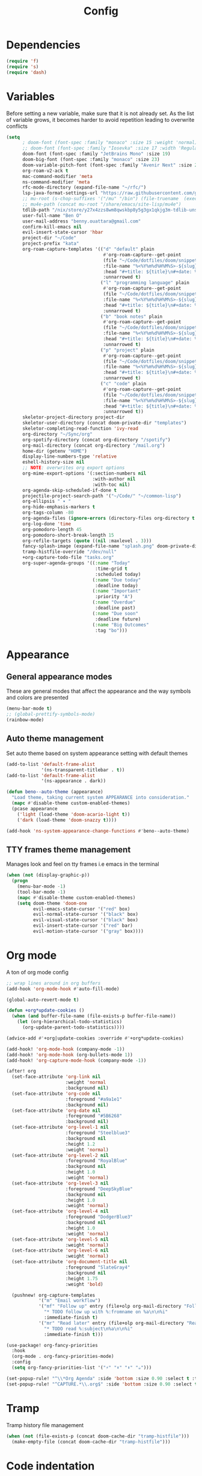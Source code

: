 #+TITLE: Config

* Dependencies
#+begin_src emacs-lisp
(require 'f)
(require 's)
(require 'dash)
#+end_src

* Variables
Before setting a new variable, make sure that it is not already set. As the
list of variable grows, it becomes harder to avoid repetition leading to
overwrite conflicts
#+begin_src emacs-lisp
(setq
      ; doom-font (font-spec :family "monaco" :size 15 :weight 'normal)
      ;; doom-font (font-spec :family "Iosevka" :size 17 :width 'Regular)
      doom-font (font-spec :family "JetBrains Mono" :size 19)
      doom-big-font (font-spec :family "monaco" :size 23)
      doom-variable-pitch-font (font-spec :family "Avenir Next" :size 21)
      org-roam-v2-ack t
      mac-command-modifier 'meta
      ns-command-modifier 'meta
      rfc-mode-directory (expand-file-name "~/rfc/")
      lsp-java-format-settings-url "https://raw.githubusercontent.com/google/styleguide/gh-pages/eclipse-java-google-style.xml"
      ;; mu-root (s-chop-suffixes '("/mu" "/bin") (file-truename  (executable-find "mu")))
      ;; mu4e-path (concat mu-root "/share/emacs/site-lisp/mu4e")
      tdlib-path "/nix/store/y27x4zzs8wm8qwskbp8y5g3gx1qkjg3m-tdlib-unstable-2020-10-25/include/td/telegram"
      user-full-name "Ben O"
      user-mail-address "benny.ouattara@gmail.com"
      confirm-kill-emacs nil
      evil-insert-state-cursor 'hbar
      project-dir "~/Code"
      project-prefix "kata"
      org-roam-capture-templates '(("d" "default" plain
                                    #'org-roam-capture--get-point
                                    (file "~/Code/dotfiles/doom/snippets/org-roam/default.org")
                                    :file-name "%<%Y%m%d%H%M%S>-${slug}"
                                    :head "#+title: ${title}\n#+date: %U\n"
                                    :unnarrowed t)
                                   ("l" "programming language" plain
                                    #'org-roam-capture--get-point
                                    (file "~/Code/dotfiles/doom/snippets/org-roam/programming.org")
                                    :file-name "%<%Y%m%d%H%M%S>-${slug}"
                                    :head "#+title: ${title}\n#+date: %U\n#+filetags: programming\n"
                                    :unnarrowed t)
                                   ("b" "book notes" plain
                                    #'org-roam-capture--get-point
                                    (file "~/Code/dotfiles/doom/snippets/org-roam/book.org")
                                    :file-name "%<%Y%m%d%H%M%S>-${slug}"
                                    :head "#+title: ${title}\n#+date: %U\n#+filetags: book\n"
                                    :unnarrowed t)
                                   ("p" "project" plain
                                    #'org-roam-capture--get-point
                                    (file "~/Code/dotfiles/doom/snippets/org-roam/project.org")
                                    :file-name "%<%Y%m%d%H%M%S>-${slug}"
                                    :head "#+title: ${title}\n#+date: %U\n#+filetags: project\n"
                                    :unnarrowed t)
                                   ("c" "code" plain
                                    #'org-roam-capture--get-point
                                    (file "~/Code/dotfiles/doom/snippets/org-roam/code.org")
                                    :file-name "%<%Y%m%d%H%M%S>-${slug}"
                                    :head "#+title: ${title}\n#+date: %U\n#+filetags: interview\n"
                                    :unnarrowed t))
      skeletor-project-directory project-dir
      skeletor-user-directory (concat doom-private-dir "templates")
      skeletor-completing-read-function 'ivy-read
      org-directory "~/Sync/org"
      org-spotify-directory (concat org-directory "/spotify")
      org-mail-directory (concat org-directory "/mail.org")
      home-dir (getenv "HOME")
      display-line-numbers-type 'relative
      eshell-history-size nil
      ;; NOTE: overwrites org export options
      org-mime-export-options '(:section-numbers nil
                                :with-author nil
                                :with-toc nil)
      org-agenda-skip-scheduled-if-done t
      projectile-project-search-path '("~/Code/" "~/common-lisp")
      org-ellipsis " ▾ "
      org-hide-emphasis-markers t
      org-tags-column -80
      org-agenda-files (ignore-errors (directory-files org-directory t "\\.org$" t))
      org-log-done 'time
      org-pomodoro-length 45
      org-pomodoro-short-break-length 15
      org-refile-targets (quote ((nil :maxlevel . 3)))
      fancy-splash-image (expand-file-name "splash.png" doom-private-dir)
      tramp-histfile-override "/dev/null"
      +org-capture-todo-file "tasks.org"
      org-super-agenda-groups '((:name "Today"
                                 :time-grid t
                                 :scheduled today)
                                (:name "Due today"
                                 :deadline today)
                                (:name "Important"
                                 :priority "A")
                                (:name "Overdue"
                                 :deadline past)
                                (:name "Due soon"
                                 :deadline future)
                                (:name "Big Outcomes"
                                 :tag "bo")))
#+end_src

#+RESULTS:
| :name | Today        | :time-grid | t      | :scheduled | today |
| :name | Due today    | :deadline  | today  |            |       |
| :name | Important    | :priority  | A      |            |       |
| :name | Overdue      | :deadline  | past   |            |       |
| :name | Due soon     | :deadline  | future |            |       |
| :name | Big Outcomes | :tag       | bo     |            |       |

* Appearance
** General appearance modes
These are general modes that affect the appearance and the way symbols and
colors are presented
#+begin_src emacs-lisp
(menu-bar-mode t)
;; (global-prettify-symbols-mode)
(rainbow-mode)
#+end_src
** Auto theme management
Set auto theme based on system appearance setting with default themes
#+begin_src emacs-lisp
(add-to-list 'default-frame-alist
             '(ns-transparent-titlebar . t))
(add-to-list 'default-frame-alist
             '(ns-appearance . dark))

(defun beno--auto-theme (appearance)
  "Load theme, taking current system APPEARANCE into consideration."
  (mapc #'disable-theme custom-enabled-themes)
  (pcase appearance
    ('light (load-theme 'doom-acario-light t))
    ('dark (load-theme 'doom-snazzy t))))

(add-hook 'ns-system-appearance-change-functions #'beno--auto-theme)
#+end_src
** TTY frames theme management
Manages look and feel on tty frames i.e emacs in the terminal
#+begin_src emacs-lisp
(when (not (display-graphic-p))
  (progn
    (menu-bar-mode -1)
    (tool-bar-mode -1)
    (mapc #'disable-theme custom-enabled-themes)
    (setq doom-theme 'doom-one
          evil-emacs-state-cursor '("red" box)
          evil-normal-state-cursor '("black" box)
          evil-visual-state-cursor '("black" box)
          evil-insert-state-cursor '("red" bar)
          evil-motion-state-cursor '("gray" box))))
#+end_src

* Org mode
A ton of org mode config
#+begin_src emacs-lisp
;; wrap lines around in org buffers
(add-hook 'org-mode-hook #'auto-fill-mode)

(global-auto-revert-mode t)

(defun +org*update-cookies ()
  (when (and buffer-file-name (file-exists-p buffer-file-name))
    (let (org-hierarchical-todo-statistics)
      (org-update-parent-todo-statistics))))

(advice-add #'+org|update-cookies :override #'+org*update-cookies)

(add-hook! 'org-mode-hook (company-mode -1))
(add-hook! 'org-mode-hook (org-bullets-mode 1))
(add-hook! 'org-capture-mode-hook (company-mode -1))

(after! org
  (set-face-attribute 'org-link nil
                      :weight 'normal
                      :background nil)
  (set-face-attribute 'org-code nil
                      :foreground "#a9a1e1"
                      :background nil)
  (set-face-attribute 'org-date nil
                      :foreground "#5B6268"
                      :background nil)
  (set-face-attribute 'org-level-1 nil
                      :foreground "Steelblue3"
                      :background nil
                      :height 1.2
                      :weight 'normal)
  (set-face-attribute 'org-level-2 nil
                      :foreground "RoyalBlue"
                      :background nil
                      :height 1.0
                      :weight 'normal)
  (set-face-attribute 'org-level-3 nil
                      :foreground "DeepSkyBlue"
                      :background nil
                      :height 1.0
                      :weight 'normal)
  (set-face-attribute 'org-level-4 nil
                      :foreground "DodgerBlue3"
                      :background nil
                      :height 1.0
                      :weight 'normal)
  (set-face-attribute 'org-level-5 nil
                      :weight 'normal)
  (set-face-attribute 'org-level-6 nil
                      :weight 'normal)
  (set-face-attribute 'org-document-title nil
                      :foreground "SlateGray4"
                      :background nil
                      :height 1.75
                      :weight 'bold)

  (pushnew! org-capture-templates
            '("m" "Email workflow")
            '("mf" "Follow up" entry (file+olp org-mail-directory "Follow up")
              "* TODO follow up with %:fromname on %a\n\n%i"
              :immediate-finish t)
            '("mr" "Read later" entry (file+olp org-mail-directory "Read later")
              "* TODO read %:subject\n%a\n\n%i"
              :immediate-finish t)))

(use-package! org-fancy-priorities
  :hook
  (org-mode . org-fancy-priorities-mode)
  :config
  (setq org-fancy-priorities-list '("⚡" "⬆" "⬇" "☕")))

(set-popup-rule! "^\\*Org Agenda" :side 'bottom :size 0.90 :select t :ttl nil)
(set-popup-rule! "^CAPTURE.*\\.org$" :side 'bottom :size 0.90 :select t :ttl nil)
#+end_src

* Tramp
Tramp history file management
#+begin_src emacs-lisp
(when (not (file-exists-p (concat doom-cache-dir "tramp-histfile")))
  (make-empty-file (concat doom-cache-dir "tramp-histfile")))
#+end_src

* Code indentation
Indentation of =2= for most programming languages
#+begin_src emacs-lisp
(defun beno--indent (n)
  (interactive "p")
  ;; applies to java, c and c++
  (setq c-basic-offset n)
  (setq coffee-tab-width n)
  (setq javascript-indent-level n)
  (setq typescript-indent-level n)
  (setq js-indent-level n)
  (setq js2-basic-offset n)
  (setq web-mode-markup-indent-offset n)
  (setq web-mode-css-indent-offset n)
  (setq web-mode-code-indent-offset n)
  (setq css-indent-offset n))

(beno--indent 2)
#+end_src

* Keybindings
** personal workspace keybindings
Most common keybindings I use to be more productive. The idea is to capture most
repetitive tasks under succinct keybindings.
#+begin_src emacs-lisp
(defun work-window-split-three ()
  (interactive)
  "Splits frame in three. With eshell on the bottom right
and org files on the top right. Keeps current window on the left."
  (progn  (dired-other-window org-spotify-directory)
          (+eshell/split-below)))

(defun beno--eshell-split-right ()
  "Create a new eshell window 2/3 to the right of the current one."
  (interactive)
  (let* ((ignore-window-parameters t)
         (dedicated-p (window-dedicated-p))
         (+eshell-enable-new-shell-on-split
          (or +eshell-enable-new-shell-on-split (frame-parameter nil 'saved-wconf))))
    (select-window (split-window-horizontally (* 2 (/ (window-total-width) 3))))
    (+eshell--bury-buffer dedicated-p)))

(map! :leader
      :desc "close current window"
      "0" #'evil-quit)

(map! :leader
      :desc "close other window"
      "9" #'delete-other-windows)

(map! :leader
      :desc "work window split"
      ">" #'beno--eshell-split-right)

(map! :desc "fuzzy search visible buffer"
      :leader
      "a" #'evil-avy-goto-char-2)

(map! :leader
      :desc "open file other window"
      "V" #'projectile-find-file-other-window)

(map! :leader
      :desc "open buffer other window"
      "v" #'switch-to-buffer-other-window)

(map! "C-s" #'consult-line)

(map! :leader
      :desc "delete buffer"
      "d" #'kill-buffer)

(map! :leader
      :desc "hide in level"
      "l" #'hs-hide-level)

(map! :leader
      :desc "show block"
      "L" #'hs-show-block)

(map! :leader
      :desc "find file at point"
      "/" #'find-file-at-point)

(map! :leader
      :desc "next workspace"
      "]" #'+workspace:switch-next)

(map! :leader
      :desc "previous workspace"
      "[" #'+workspace:switch-previous)
#+end_src
* Java
I use it at work so I might as well tune it
** Eglot
Eglot is a minimal alternative to lsp-mode. However I haven't been able to
configure it to navigate to classpath dependencies. So I am not using it
for now. It will be a solid candidate when that is figured out since it doesn't
hang emacs as often as lsp-mode. Also eglot isn't java friendly. Integrating it
with java requires a lot of work done below.
#+begin_src emacs-lisp
;; setup lsp server for eglot
;; eglot doesn't recognize ~ for user home directory
;; (setq lsp-jar (concat home-dir  "/.emacs.d/.cache/lsp/eclipse.jdt.ls/plugins/org.eclipse.equinox.launcher_1.6.0.v20200915-1508.jar"))

;; (defun set-lsp-jar ()
;;   (setenv "CLASSPATH" lsp-jar))

;; (add-hook 'java-mode-hook #'set-lsp-jar)
#+end_src
** Lsp-mode
Lsp-mode is the alternative to eglot that I am using now. It constantly hangs
emacs which is problematic but I haven't found a solution around it yet.
#+begin_src emacs-lisp
;; breadcrumb is a nice feature to know about, not using it now
;; (after! lsp-mode
;;   (lsp-headerline-breadcrumb-mode))

;; makes lsp-mode a little more bearable: hide all the UI noise
(after! (lsp-mode lsp-ui)
  (setq lsp-ui-sideline-show-code-actions nil
        lsp-ui-doc-enable nil)
  (lsp-ui-doc-mode -1))
#+end_src
** Switch JVM
Integrated solution to switching JVM, alternative to jenv. Sets CLASSPATH in
current session.
#+begin_src emacs-lisp
(setq java-dir "/Library/Java/JavaVirtualMachines")
(setq java-home-suffix "/Contents/Home")

(defun beno--switch-jvm (chosen-jvm)
  (interactive (list
                (ivy-completing-read "Choose JVM:"
                                     (-filter
                                      (lambda (filename) (and (not (equal filename "."))
                                                         (not (equal filename ".."))))
                                      (directory-files java-dir)))))
  (let ((old-env (getenv "JAVA_HOME"))
        (home-path (concat java-dir "/" chosen-jvm java-home-suffix)))
    (setenv "JAVA_HOME" home-path)))
#+end_src
* Project lifecycle
I have started experimenting with APIs of different languages. I need to
be able to create and delete projects in those languages on the fly.
** foundation
Project helper functions
#+begin_src emacs-lisp
;; TODO: refactor project creation logic in a =macro=
;; Give me a random name
(defun haikunate (token-range &optional prefix)
  "Generate random descriptive name.
A random adjective is chosen followed by a random nound and a random number."
  (let* ((adjectives '(autumn hidden bitter misty silent empty dry dark summer
                              icy delicate quiet white cool spring winter patient
                              twilight dawn crimson wispy weathered blue billowing
                              broken cold damp falling frosty green long late lingering
                              bold little morning muddy old red rough still small
                              sparkling throbbing shy wandering withered wild black
                              young holy solitary fragrant aged snowy proud floral
                              restless divine polished ancient purple lively nameless))
         (nouns '(waterfall river breeze moon rain wind sea morning
                            snow lake sunset pine shadow leaf dawn glitter forest
                            hill cloud meadow sun glade bird brook butterfly
                            bush dew dust field fire flower firefly feather grass
                            haze mountain night pond darkness snowflake silence
                            sound sky shape surf thunder violet water wildflower
                            wave water resonance sun wood dream cherry tree fog
                            frost voice paper frog smoke star))
         (adjective (seq-random-elt adjectives))
         (noun (seq-random-elt nouns))
         (suffix (cl-random token-range)))
    (if prefix
        (format "%s-%s-%s-%d" prefix adjective noun suffix)
      (format "%s-%s-%d" adjective noun suffix))))

(defun haikens (limit token-range prefix)
  "Generate LIMIT random names."
  (-map (lambda (n) (haikunate token-range prefix)) (number-sequence 1 limit)))
#+end_src
** java projects
Create java/mvn project
#+begin_src emacs-lisp
(defun create-java-project (artifact-id)
  (interactive
   (list
    (ivy-read "Project name: "
              (haikens 4 100 project-prefix))))
  (let* ((default-directory project-dir)
         (arch-version "1.4")
         (group-id "com.example")
         (app-version "0.1")
         (app-dir (concat project-dir "/" artifact-id))
         (app-projectile-path (concat app-dir "/.projectile"))
         (cmd "mvn")
         (args (list "archetype:generate"
                     "-DarchetypeGroupId=org.apache.maven.archetypes"
                     "-DarchetypeArtifactId=maven-archetype-simple"
                     (format "-DarchetypeVersion=%s" arch-version)
                     (format "-DgroupId=%s" group-id)
                     (format "-DartifactId=%s" artifact-id)
                     (format "-Dversion=%s" app-version))))
    (if (executable-find "mvn")
        (progn (apply #'doom-call-process cmd args)
               (f-touch app-projectile-path)
               (projectile-discover-projects-in-search-path)
               (when (fboundp 'lsp-workspace-folders-add)
                 (lsp-workspace-folders-add app-dir))
               (message "created project %s" artifact-id))
      (user-error "executable %s not found" cmd))))
#+end_src
** scala projects
create scala/sbt project
#+begin_src emacs-lisp
(defun create-scala-project (name)
  (interactive
   (list
    (ivy-read "Project name: "
              (haikens 4 100 project-prefix))))
  (let* ((default-directory project-dir)
         (app-dir (concat project-dir "/" name))
         (app-projectile-path (concat app-dir "/.projectile"))
         (cmd "sbt")
         (args (list "new"
                     "scala/scala-seed.g8"
                     (format "--name=%s" name))))
    (if (executable-find cmd)
        (progn (apply #'doom-call-process cmd args)
               (f-touch app-projectile-path)
               (projectile-discover-projects-in-search-path)
               (message "created project %s" name))
      (user-error "executable %s not found" cmd))))
#+end_src
** clojure projects
Create clojure/lein project
#+begin_src emacs-lisp
(defun create-clojure-project (name)
  (interactive
   (list
    (ivy-read "Project name: "
              (haikens 4 100 project-prefix))))
  (let* ((default-directory project-dir)
         (app-dir (concat project-dir "/" name))
         (app-projectile-path (concat app-dir "/.projectile"))
         (cmd "lein")
         (args (list "new"
                     "app"
                     name)))
    (if (executable-find cmd)
        (progn (apply #'doom-call-process cmd args)
               (f-touch app-projectile-path)
               (projectile-discover-projects-in-search-path)
               (message "created project %s" name))
      (user-error "executable %s not found" cmd))))
#+end_src
** common lisp projects
Create common lisp project with quickproject
#+begin_src emacs-lisp
(defun create-common-lisp-project (name)
  (interactive
   (list
    (ivy-read "Project name: "
              (haikens 4 100 project-prefix))))
  (let* ((default-directory project-dir)
         (app-dir (concat project-dir "/" name))
         (app-projectile-path (concat app-dir "/.projectile"))
         (cmd "sbcl")
         (args (list "--eval"
                     "(ql:quickload :quickproject)"
                     "--eval"
                     (format "(quickproject:make-project #p\"%s\"  :name \"%s\")" app-dir name)
                     )))
    (if (executable-find cmd)
        (progn (apply #'doom-call-process cmd args)
               (f-touch app-projectile-path)
               (projectile-discover-projects-in-search-path)
               (message "created project %s" name))
      (user-error "executable %s not found" cmd))))
#+end_src
** project deletion
Delete =haiken= projects
#+begin_src emacs-lisp
(defun delete-project (project-path)
  "Delete mvn project.
Delete mvn project at PROJECT-PATH by removing project from lsp workspaces,
removing project from projectile and deleting project folders.
Beware using this command given that it's destructive and non reversible."
  (interactive
   (list
    (ivy-read "Project name: "
              (if counsel-projectile-remove-current-project
                  (projectile-relevant-known-projects)
                projectile-known-projects))))
  (let* ((project-name (car (last (s-split "/" (string-trim project-path "/" "/"))))))
    (progn (when (fboundp 'lsp-workspace-folders-remove)
             (lsp-workspace-folders-remove project-path))
           (when (+workspace-exists-p project-name)
             (+workspace-delete project-name))
           (projectile-remove-known-project (concat (string-trim-right project-path "/") "/"))
           (f-delete project-path t)
           (message "deleted project %s" project-path))))

(defun projects-cleanup ()
  "Delete all test projects."
  (interactive)
  (let* ((projects (f-directories project-dir))
         (matches  (-filter (lambda (project) (s-contains? project-prefix project)) projects)))
    (seq-do #'delete-project matches)))
#+end_src
** project lifecycle keybindings
Bring project lifecycle management to your fingertips
#+begin_src emacs-lisp
(map! :leader
      (:prefix-map ("o" . "open")
       (:prefix ("s" . "spotify")
        (:prefix ("p" . "projects")
         :desc "create java project" "j" #'create-java-project
         :desc "create scala project" "s" #'create-scala-project
         :desc "create clojure project" "c" #'create-clojure-project
         :desc "create common lisp project" "l" #'create-common-lisp-project
         :desc "delete project" "d" #'delete-project
         :desc "delete all test projects" "D" #'projects-cleanup))))
#+end_src
* Email
I started managing my email with mu4e
** accounts
#+begin_src emacs-lisp
;; (add-to-list 'load-path mu4e-path)
(set-email-account! "Spotify"
  '((mu4e-sent-folder       . "/spotify/sent")
    (mu4e-drafts-folder     . "/spotify/drafts")
    (mu4e-trash-folder      . "/spotify/trash")
    (mu4e-refile-folder     . "/spotify/All Mail")
    (smtpmail-smtp-user     . "zangao@spotify")
    (smtpmail-smtp-server   . "smtp.gmail.com")
    (smtpmail-smtp-service  . 465)
    (smtpmail-stream-type   . ssl)
    (user-mail-address      . "zangao@spotify.com")    ;; only needed for mu < 1.4
    )
  t)

(set-email-account! "Protonmail"
  '((mu4e-sent-folder       . "/protonmail/sent")
    (mu4e-drafts-folder     . "/protonmail/drafts")
    (mu4e-trash-folder      . "/protonmail/trash")
    (mu4e-refile-folder     . "/protonmail/All Mail")
    (smtpmail-smtp-user     . "benny.ouattara@protonmail.com")
    (smtpmail-smtp-server   . "127.0.0.1")
    (smtpmail-smtp-service  . 1025)
    (smtpmail-stream-type   . starttls)
    (user-mail-address      . "benny.ouattara@protonmail.com")    ;; only needed for mu < 1.4
    )
  t)

(set-email-account! "Gmail"
  '((mu4e-sent-folder       . "/gmail/sent")
    (mu4e-drafts-folder     . "/gmail/drafts")
    (mu4e-trash-folder      . "/gmail/trash")
    (mu4e-refile-folder     . "/gmail/All Mail")
    (smtpmail-smtp-user     . "benny.ouattara@gmail.com")
    (smtpmail-smtp-server   . "smtp.gmail.com")
    (smtpmail-smtp-service  . 465)
    (smtpmail-stream-type   . ssl)
    (user-mail-address      . "benny.ouattara@gmail.com") ;; only needed for mu < 1.4
    )
  t)

;; this won't work temporarily for protonmail as certificates are being moved to /etc/ssl/certs
(with-eval-after-load 'gnutls
  (add-to-list 'gnutls-trustfiles "~/.config/certificates/protonmail.crt"))

;; (add-hook 'message-send-hook 'org-mime-confirm-when-no-multipart)
#+end_src
** Bookmarks
#+begin_src emacs-lisp
(setq mu4e-bookmarks
      '((:name "Unread messages" :query "flag:unread AND NOT flag:trashed" :key 117)
        (:name "Today's messages" :query "date:today..now" :key 116)
        (:name "Last 7 days" :query "date:7d..now" :hide-unread t :key 119)
        (:name "Messages with images" :query "mime:image/*" :key 112)
        (:name "Fragomen" :query "fragomen" :hide-unread t :key 102)))
#+end_src
** mail management
Quickly take actions such as read later or follow up on emails
#+begin_src emacs-lisp
(defun beno--capture-mail-follow-up (msg)
  (interactive)
  (call-interactively 'org-store-link)
  (org-capture nil "mf"))

(defun beno--capture-mail-read-later (msg)
  (interactive)
  (call-interactively 'org-store-link)
  (org-capture nil "mr"))

;; store query link is convenient for capturing search query for use in org mail
(defun beno--store-mu4e-query-link ()
  (interactive)
  (let ((mu4e-org-link-query-in-headers-mode t))
    (call-interactively 'org-store-link)))

(after! mu4e
  (add-to-list 'mu4e-headers-actions '("follow up" . beno--capture-mail-follow-up) t)
  (add-to-list 'mu4e-view-actions '("follow up" . beno--capture-mail-follow-up) t)
  (add-to-list 'mu4e-headers-actions '("read later" . beno--capture-mail-read-later) t)
  (add-to-list 'mu4e-view-actions '("read later" . beno--capture-mail-read-later) t))
#+end_src
* Dired
** dired single
Ability to navigate in and out of directories with h and l
#+begin_src emacs-lisp
(after! dired-single
  (map! :after dired-single
        :map dired-mode-map
        :n "h" 'dired-single-up-directory
        :n "l" 'dired-single-buffer))
#+end_src
* Eshell
I use eshell because it is more integrated in emacs therefore more extensible
** json output formatter
formats all json output coming through eshell, avoid the need to use tools such
as jq since it already integrates json output right within eshell
#+begin_src emacs-lisp
(defun beno--valid-json? (maybe-json)
  "Validate MAYBE-JSON is json."
  (condition-case nil
      (progn
        (json-read-from-string maybe-json)
        t)
    (error nil)))

;; TODO: refactor these variables in a cons e.g (cons beg end)
(setq beno--eshell-output-beg nil)
(setq beno--eshell-output-end nil)

(defun beno--eshell-json-print ()
  (let* ((start (marker-position eshell-last-output-start))
         (end (marker-position eshell-last-output-end))
         (partial-output (buffer-substring start end)))
    (if (s-matches? eshell-prompt-regexp partial-output)
        (condition-case nil
            (progn
              (when (and beno--eshell-output-beg
                         beno--eshell-output-end
                         (beno--valid-json? (buffer-substring beno--eshell-output-beg
                                                              beno--eshell-output-end)))
                (json-pretty-print beno--eshell-output-beg beno--eshell-output-end))
              (setq beno--eshell-output-beg nil)
              (setq beno--eshell-output-end nil))
          (error (progn
                   (setq beno--eshell-output-beg nil)
                   (setq beno--eshell-output-end nil))))
      (progn
        (unless beno--eshell-output-beg
          (setq beno--eshell-output-beg (marker-position eshell-last-output-start)))
        (setq beno--eshell-output-end (marker-position eshell-last-output-end))))))

(with-eval-after-load 'eshell
  (add-to-list 'eshell-output-filter-functions
               #'beno--eshell-json-print))
#+end_src

** making eshell java friendly
#+begin_src emacs-lisp
(defun project-tests (project-path)
  "Extract java TESTS at PROJECT-PATH."
  (-filter (lambda (filename) (or (s-contains? "IT.java" filename)
                             (s-contains? "Test.java" filename)))
           (-map (lambda (filepath) (-last-item  (s-split "/" filepath)))
                 (f-files project-path nil t))))

(defun test-to-run (test-name)
  "Prompt for TEST-NAME to run."
  (interactive
   (list  (ivy-read "Test to run: "
                    (project-tests default-directory))))
  (format "clear && mvn clean -Dtest=%s test" test-name))

(defun package-no-test ()
  "Command to package application without running tests"
  (format "clear && mvn -Dmaven.test.skip=true clean package"))

(defun package-verify ()
  "Command to verify application"
  (format "clear && mvn clean verify"))

(defun eshell/pkg ()
  "Package java application."
  (insert (package-no-test)))

(defun eshell/verify ()
  "Verify java application."
  (insert (package-verify)))

(defun eshell/gst (&rest args)
  "Quickly jumps to magit-status."
    (magit-status (pop args) nil)
    (eshell/echo))

(defun eshell/test ()
  "Run java tests."
  (eshell/cd-to-project)
  (+eshell/goto-end-of-prompt)
  (insert (call-interactively 'test-to-run)))
#+end_src
* Emacs nano
#+begin_src emacs-lisp
;; (require 'load-nano)
#+end_src
* Avy
#+begin_src emacs-lisp
(defun avy-action-kill-whole-line (pt)
  (save-excursion
    (goto-char pt)
    (kill-whole-line))
  (select-window
   (cdr
    (ring-ref avy-ring 0)))
  t)

(defun avy-action-teleport-whole-line (pt)
    (avy-action-kill-whole-line pt)
    (save-excursion (yank)) t)

(defun avy-action-mark-to-char (pt)
  (activate-mark)
  (goto-char pt))

(defun avy-action-helpful (pt)
  (save-excursion
    (goto-char pt)
    (helpful-at-point))
  (select-window
   (cdr (ring-ref avy-ring 0)))
  t)

(defun avy-action-embark (pt)
  (unwind-protect
      (save-excursion
        (goto-char pt)
        (embark-act))
    (select-window
     (cdr (ring-ref avy-ring 0))))
  t)

(after! avy
  (setf (alist-get ?D avy-dispatch-alist) 'avy-action-kill-whole-line
        (alist-get ?T avy-dispatch-alist) 'avy-action-teleport-whole-line
        (alist-get ?Z  avy-dispatch-alist) 'avy-action-mark-to-char
        (alist-get ?H avy-dispatch-alist) 'avy-action-helpful
        (alist-get ?; avy-dispatch-alist) 'avy-action-embark))
#+end_src
